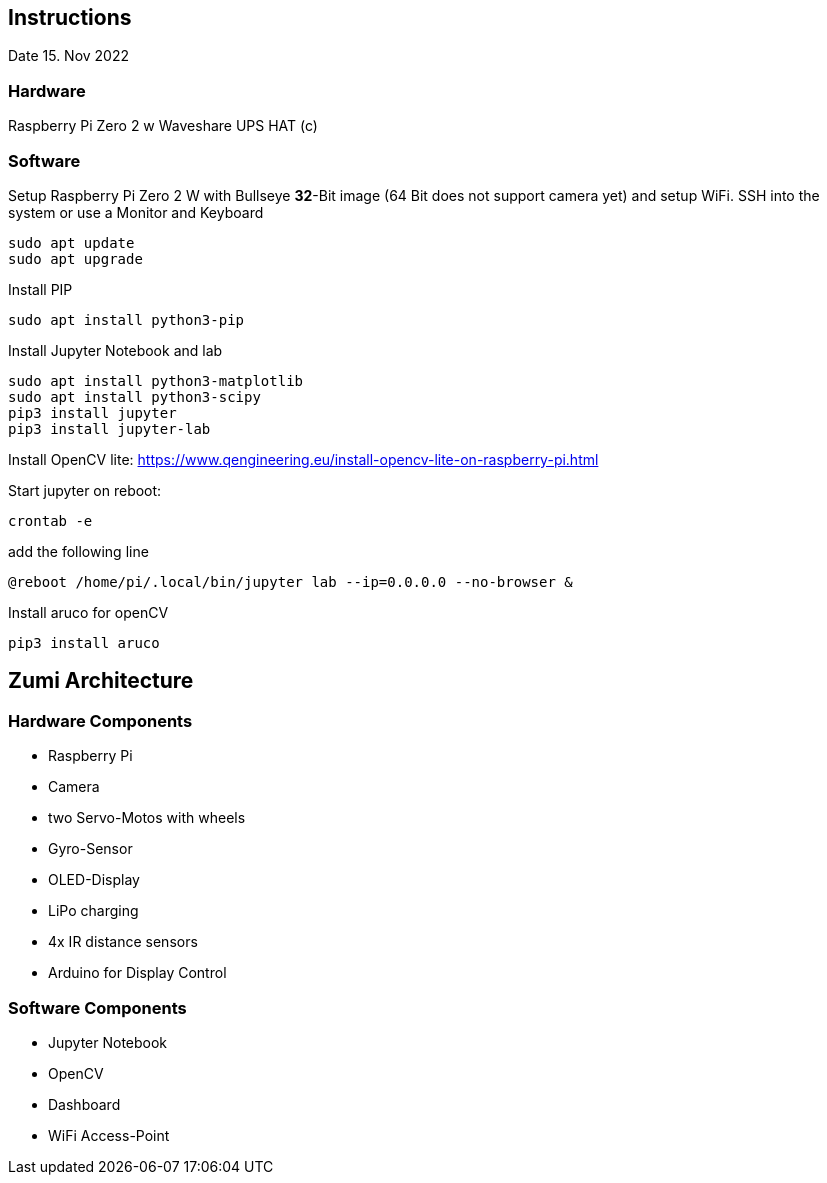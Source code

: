 == Instructions

Date 15. Nov 2022

=== Hardware

Raspberry Pi Zero 2 w
Waveshare UPS HAT (c)

=== Software

Setup Raspberry Pi Zero 2 W with Bullseye *32*-Bit image (64 Bit does not support camera yet) and setup WiFi.
SSH into the system or use a Monitor and Keyboard

    sudo apt update
    sudo apt upgrade

Install PIP

    sudo apt install python3-pip

Install Jupyter Notebook and lab

    sudo apt install python3-matplotlib
    sudo apt install python3-scipy
    pip3 install jupyter
    pip3 install jupyter-lab

Install OpenCV lite: https://www.qengineering.eu/install-opencv-lite-on-raspberry-pi.html

Start jupyter on reboot:

    crontab -e

add the following line

    @reboot /home/pi/.local/bin/jupyter lab --ip=0.0.0.0 --no-browser &

Install aruco for openCV

    pip3 install aruco

== Zumi Architecture

=== Hardware Components

* Raspberry Pi
* Camera
* two Servo-Motos with wheels
* Gyro-Sensor
* OLED-Display
* LiPo charging
* 4x IR distance sensors
* Arduino for Display Control

=== Software Components

* Jupyter Notebook
* OpenCV
* Dashboard
* WiFi Access-Point